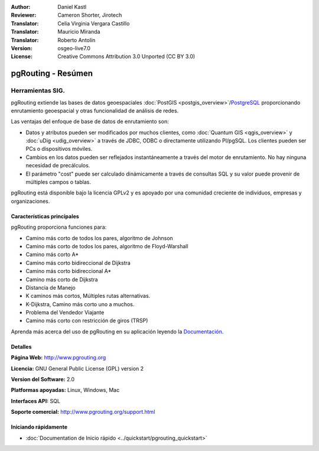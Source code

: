 :Author: Daniel Kastl
:Reviewer: Cameron Shorter, Jirotech
:Translator: Celia Virginia Vergara Castillo
:Translator: Mauricio Miranda
:Translator: Roberto Antolín
:Version: osgeo-live7.0
:License: Creative Commons Attribution 3.0 Unported (CC BY 3.0)

.. image:: ../../images/project_logos/logo-pgRouting.png
  :alt: Logo de pgRouting 
  :align: right
  :target: http://www.pgrouting.org/

pgRouting - Resúmen
================================================================================

Herramientas SIG.
~~~~~~~~~~~~~~~~~~~~~~~~~~~~~~~~~~~~~~~~~~~~~~~~~~~~~~~~~~~~~~~~~~~~~~~~~~~~~~~~

pgRouting extiende las bases de datos geoespaciales :doc:`PostGIS <postgis_overview>`/`PostgreSQL <http://postgresql.org>`_  proporcionando enrutamiento geoespacial y otras funcionalidad de análisis de redes.

Las ventajas del enfoque de base de datos de enrutamiento son:

* Datos y atributos pueden ser modificados por muchos clientes, como :doc:`Quantum GIS <qgis_overview>` y :doc:`uDig <udig_overview>` a través de JDBC, ODBC o directamente utilizando Pl/pgSQL. Los clientes pueden ser PCs o dispositivos móviles.
* Cambios en los datos pueden ser reflejados instantáneamente a través del motor de enrutamiento. No hay ninguna necesidad de precálculos.
* El parámetro  "cost" puede ser calculado dinámicamente a través de consultas SQL y su valor puede provenir de múltiples campos o tablas.

pgRouting está disponible bajo la licencia GPLv2 y es apoyado por una comunidad creciente de individuos, empresas y organizaciones.

.. image:: ../../images/screenshots/800x600/pgrouting.png
  :scale: 70 %
  :alt: consulta de pgRouting en pgAdminIII
  :align: right

Características principales
--------------------------------------------------------------------------------

pgRouting proporciona funciones para:

* Camino más corto de todos los pares, algoritmo de Johnson
* Camino más corto de todos los pares, algoritmo de Floyd-Warshall
*  Camino más corto A*
* Camino más corto bidireccional de Dijkstra 
* Camino más corto bidireccional A*
* Camino más corto  de Dijkstra
* Distancia de Manejo
* K caminos más cortos, Múltiples rutas alternativas.
* K-Dijkstra, Camino más corto uno a muchos.
* Problema del Vendedor Viajante
* Camino más corto con restricción de giros (TRSP)

Aprenda más acerca del uso de pgRouting en su aplicación leyendo la `Documentación <http://docs.pgrouting.org>`_.


.. Implementación de normas
   ---------------------

.. * Compatible con los estándares OGC

Detalles
--------------------------------------------------------------------------------

**Página Web:** http://www.pgrouting.org

**Licencia:** GNU General Public License (GPL) version 2

**Version del Software:** 2.0

**Platformas apoyadas:** Linux, Windows, Mac

**Interfaces API:** SQL

**Soporte comercial:** http://www.pgrouting.org/support.html

Iniciando rápidamente
--------------------------------------------------------------------------------

* :doc:`Documentation de Inicio rápido  <../quickstart/pgrouting_quickstart>`
